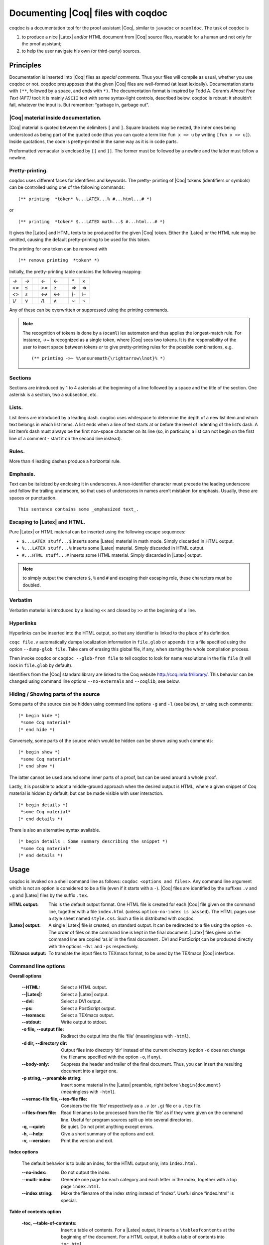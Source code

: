 .. index:: coqdoc

.. _coqdoc:

Documenting |Coq| files with coqdoc
-----------------------------------

coqdoc is a documentation tool for the proof assistant |Coq|, similar to
``javadoc`` or ``ocamldoc``. The task of coqdoc is


#. to produce a nice |Latex| and/or HTML document from |Coq| source files,
   readable for a human and not only for the proof assistant;
#. to help the user navigate his own (or third-party) sources.



Principles
~~~~~~~~~~

Documentation is inserted into |Coq| files as *special comments*. Thus
your files will compile as usual, whether you use coqdoc or not. coqdoc
presupposes that the given |Coq| files are well-formed (at least
lexically). Documentation starts with ``(**``, followed by a space, and
ends with ``*)``. The documentation format is inspired by Todd
A. Coram’s *Almost Free Text (AFT)* tool: it is mainly ``ASCII`` text with
some syntax-light controls, described below. coqdoc is robust: it
shouldn’t fail, whatever the input is. But remember: “garbage in,
garbage out”.


|Coq| material inside documentation.
++++++++++++++++++++++++++++++++++++

|Coq| material is quoted between the delimiters ``[`` and ``]``. Square brackets
may be nested, the inner ones being understood as being part of the
quoted code (thus you can quote a term like ``fun x => u`` by writing  ``[fun
x => u]``). Inside quotations, the code is pretty-printed in the same
way as it is in code parts.

Preformatted vernacular is enclosed by ``[[`` and ``]]``. The former must be
followed by a newline and the latter must follow a newline.


Pretty-printing.
++++++++++++++++

coqdoc uses different faces for identifiers and keywords. The pretty-
printing of |Coq| tokens (identifiers or symbols) can be controlled
using one of the following commands:

::


    (** printing  *token* %...LATEX...% #...html...# *)


or

::


    (** printing  *token* $...LATEX math...$ #...html...# *)


It gives the |Latex| and HTML texts to be produced for the given |Coq|
token. Either the |Latex| or the HTML rule may be omitted, causing the
default pretty-printing to be used for this token.

The printing for one token can be removed with

::


    (** remove printing  *token* *)


Initially, the pretty-printing table contains the following mapping:

===== === ==== ===== === ==== ==== ===
`->`   →       `<-`   ←       `*`   ×
`<=`   ≤       `>=`   ≥       `=>`  ⇒
`<>`   ≠       `<->`  ↔       `|-`  ⊢
`\\/`  ∨       `/\\`  ∧       `~`   ¬
===== === ==== ===== === ==== ==== ===

Any of these can be overwritten or suppressed using the printing
commands.

.. note::

   The recognition of tokens is done by a (``ocaml``) lex
   automaton and thus applies the longest-match rule. For instance, `->~`
   is recognized as a single token, where |Coq| sees two tokens. It is the
   responsibility of the user to insert space between tokens *or* to give
   pretty-printing rules for the possible combinations, e.g.

   ::

      (** printing ->~ %\ensuremath{\rightarrow\lnot}% *)



Sections
++++++++

Sections are introduced by 1 to 4 asterisks at the beginning of a line
followed by a space and the title of the section. One asterisk is a section,
two a subsection, etc.

.. example::

   ::

          (** * Well-founded relations

              In this section, we introduce...  *)


Lists.
++++++

List items are introduced by a leading dash. coqdoc uses whitespace to
determine the depth of a new list item and which text belongs in which
list items. A list ends when a line of text starts at or before the
level of indenting of the list’s dash. A list item’s dash must always
be the first non-space character on its line (so, in particular, a
list can not begin on the first line of a comment - start it on the
second line instead).

.. example::

  ::

           We go by induction on [n]:
           - If [n] is 0...
           - If [n] is [S n'] we require...

             two paragraphs of reasoning, and two subcases:

             - In the first case...
             - In the second case...

           So the theorem holds.



Rules.
++++++

More than 4 leading dashes produce a horizontal rule.


Emphasis.
+++++++++

Text can be italicized by enclosing it in underscores. A non-identifier
character must precede the leading underscore and follow the trailing
underscore, so that uses of underscores in names aren’t mistaken for
emphasis. Usually, these are spaces or punctuation.

::

        This sentence contains some _emphasized text_.



Escaping to |Latex| and HTML.
+++++++++++++++++++++++++++++++

Pure |Latex| or HTML material can be inserted using the following
escape sequences:


+ ``$...LATEX stuff...$`` inserts some |Latex| material in math mode.
  Simply discarded in HTML output.
+ ``%...LATEX stuff...%`` inserts some |Latex| material. Simply
  discarded in HTML output.
+ ``#...HTML stuff...#`` inserts some HTML material. Simply discarded in
  |Latex| output.

.. note::
  to simply output the characters ``$``, ``%`` and ``#`` and escaping
  their escaping role, these characters must be doubled.


Verbatim
++++++++

Verbatim material is introduced by a leading ``<<`` and closed by ``>>``
at the beginning of a line.

.. example::

  ::

      Here is the corresponding caml code:
      <<
        let rec fact n =
          if n <= 1 then 1 else n * fact (n-1)
      >>



Hyperlinks
++++++++++

Hyperlinks can be inserted into the HTML output, so that any
identifier is linked to the place of its definition.

``coqc file.v`` automatically dumps localization information in
``file.glob`` or appends it to a file specified using the option ``--dump-glob
file``. Take care of erasing this global file, if any, when starting
the whole compilation process.

Then invoke coqdoc or ``coqdoc --glob-from file`` to tell coqdoc to look
for name resolutions in the file ``file`` (it will look in ``file.glob``
by default).

Identifiers from the |Coq| standard library are linked to the Coq website
`<http://coq.inria.fr/library/>`_. This behavior can be changed
using command line options ``--no-externals`` and ``--coqlib``; see below.


.. _coqdoc-hide-show:

Hiding / Showing parts of the source
++++++++++++++++++++++++++++++++++++

Some parts of the source can be hidden using command line options ``-g``
and ``-l`` (see below), or using such comments:

::


    (* begin hide *)
     *some Coq material*
    (* end hide *)


Conversely, some parts of the source which would be hidden can be
shown using such comments:

::


    (* begin show *)
     *some Coq material*
    (* end show *)


The latter cannot be used around some inner parts of a proof, but can
be used around a whole proof.

Lastly, it is possible to adopt a middle-ground approach when the
desired output is HTML, where a given snippet of Coq material is
hidden by default, but can be made visible with user interaction.

::


    (* begin details *)
     *some Coq material*
    (* end details *)


There is also an alternative syntax available.

::


    (* begin details : Some summary describing the snippet *)
     *some Coq material*
    (* end details *)


Usage
~~~~~

coqdoc is invoked on a shell command line as follows:
``coqdoc <options and files>``.
Any command line argument which is not an option is considered to be a
file (even if it starts with a ``-``). |Coq| files are identified by the
suffixes ``.v`` and ``.g`` and |Latex| files by the suffix ``.tex``.


:HTML output: This is the default output format. One HTML file is created for
  each |Coq| file given on the command line, together with a file
  ``index.html`` (unless ``option-no-index is passed``). The HTML pages use a
  style sheet named ``style.css``. Such a file is distributed with coqdoc.
:|Latex| output: A single |Latex| file is created, on standard
  output. It can be redirected to a file using the option ``-o``. The order of
  files on the command line is kept in the final document. |Latex|
  files given on the command line are copied ‘as is’ in the final
  document . DVI and PostScript can be produced directly with the
  options ``-dvi`` and ``-ps`` respectively.
:TEXmacs output: To translate the input files to TEXmacs format,
  to be used by the TEXmacs |Coq| interface.



Command line options
++++++++++++++++++++


**Overall options**


  :--HTML: Select a HTML output.
  :--|Latex|: Select a |Latex| output.
  :--dvi: Select a DVI output.
  :--ps: Select a PostScript output.
  :--texmacs: Select a TEXmacs output.
  :--stdout: Write output to stdout.
  :-o file, --output file: Redirect the output into the file ‘file’
    (meaningless with ``-html``).
  :-d dir, --directory dir: Output files into directory ‘dir’ instead of
    the current directory (option ``-d`` does not change the filename specified
    with the option ``-o``, if any).
  :--body-only: Suppress the header and trailer of the final document.
    Thus, you can insert the resulting document into a larger one.
  :-p string, --preamble string: Insert some material in the |Latex|
    preamble, right before ``\begin{document}`` (meaningless with ``-html``).
  :--vernac-file file,--tex-file file: Considers the file ‘file’
    respectively as a ``.v`` (or ``.g``) file or a ``.tex`` file.
  :--files-from file: Read filenames to be processed from the file ‘file’ as if
    they were given on the command line. Useful for program sources split
    up into several directories.
  :-q, --quiet: Be quiet. Do not print anything except errors.
  :-h, --help: Give a short summary of the options and exit.
  :-v, --version: Print the version and exit.



**Index options**

  The default behavior is to build an index, for the HTML output only,
  into ``index.html``.

  :--no-index: Do not output the index.
  :--multi-index: Generate one page for each category and each letter in
    the index, together with a top page ``index.html``.
  :--index string: Make the filename of the index string instead of
    “index”. Useful since “index.html” is special.



**Table of contents option**

  :-toc, --table-of-contents: Insert a table of contents. For a |Latex|
    output, it inserts a ``\tableofcontents`` at the beginning of the
    document. For a HTML output, it builds a table of contents into
    ``toc.html``.
  :--toc-depth int: Only include headers up to depth ``int`` in the table of
    contents.


**Hyperlink options**

  :--glob-from file: Make references using |Coq| globalizations from file
    file. (Such globalizations are obtained with Coq option ``-dump-glob``).
  :--no-externals: Do not insert links to the |Coq| standard library.
  :--external url coqdir: Use given URL for linking references whose
    name starts with prefix ``coqdir``.
  :--coqlib url: Set base URL for the Coq standard library (default is
    `<http://coq.inria.fr/library/>`_). This is equivalent to ``--external url
    Coq``.
  :-R dir coqdir: Recursively map physical directory dir to |Coq| logical
    directory  ``coqdir`` (similarly to |Coq| option ``-R``).
  :-Q dir coqdir: Map physical directory dir to |Coq| logical
    directory  ``coqdir`` (similarly to |Coq| option ``-Q``).

    .. note::

       options ``-R`` and ``-Q`` only have
       effect on the files *following* them on the command line, so you will
       probably need to put this option first.


**Title options**

  :-s , --short: Do not insert titles for the files. The default
     behavior is to insert a title like “Library Foo” for each file.
  :--lib-name string: Print “string Foo” instead of “Library Foo” in
     titles. For example “Chapter” and “Module” are reasonable choices.
  :--no-lib-name: Print just “Foo” instead of “Library Foo” in titles.
  :--lib-subtitles: Look for library subtitles. When enabled, the
     beginning of each file is checked for a comment of the form:

     ::

        (** * ModuleName : text *)

     where ``ModuleName`` must be the name of the file. If it is present, the
     text is used as a subtitle for the module in appropriate places.
  :-t string, --title string: Set the document title.


**Contents options**

  :-g, --gallina: Do not print proofs.
  :-l, --light: Light mode. Suppress proofs (as with ``-g``) and the following commands:

      + [Recursive] Tactic Definition
      + Hint / Hints
      + Require
      + Transparent / Opaque
      + Implicit Argument / Implicits
      + Section / Variable / Hypothesis / End



    The behavior of options ``-g`` and ``-l`` can be locally overridden using the
    ``(* begin show *) … (* end show *)`` environment (see above).

    There are a few options that control the parsing of comments:

  :--parse-comments: Parse regular comments delimited by ``(*`` and ``*)`` as
    well. They are typeset inline.
  :--plain-comments: Do not interpret comments, simply copy them as
    plain-text.
  :--interpolate: Use the globalization information to typeset
    identifiers appearing in |Coq| escapings inside comments.

**Language options**


  The default behavior is to assume ASCII 7 bit input files.

  :-latin1, --latin1: Select ISO-8859-1 input files. It is equivalent to
    --inputenc latin1 --charset iso-8859-1.
  :-utf8, --utf8: Set --inputenc utf8x for |Latex| output and--charset
    utf-8 for HTML output. Also use Unicode replacements for a couple of
    standard plain ASCII notations such as → for ``->`` and ∀ for ``forall``. |Latex|
    UTF-8 support can be found
    at `<http://www.ctan.org/pkg/unicode>`_. For the interpretation of Unicode
    characters by |Latex|, extra packages which coqdoc does not provide
    by default might be required, such as textgreek for some Greek letters
    or ``stmaryrd`` for some mathematical symbols. If a Unicode character is
    missing an interpretation in the utf8x input encoding, add
    ``\DeclareUnicodeCharacter{code}{LATEX-interpretation}``. Packages
    and declarations can be added with option ``-p``.
  :--inputenc string: Give a |Latex| input encoding, as an option to |Latex|
    package ``inputenc``.
  :--charset string: Specify the HTML character set, to be inserted in
    the HTML header.



The coqdoc |Latex| style file
~~~~~~~~~~~~~~~~~~~~~~~~~~~~~

In case you choose to produce a document without the default |Latex|
preamble (by using option ``--no-preamble``), then you must insert into
your own preamble the command

::

  \usepackage{coqdoc}

The package optionally takes the argument ``[color]`` to typeset
identifiers with colors (this requires the ``xcolor`` package).

Then you may alter the rendering of the document by redefining some
macros:

:coqdockw, coqdocid, …: The one-argument macros for typesetting
  keywords and identifiers. Defaults are sans-serif for keywords and
  italic for identifiers.For example, if you would like a slanted font
  for keywords, you may insert

  ::

         \renewcommand{\coqdockw}[1]{\textsl{#1}}


  anywhere between ``\usepackage{coqdoc}`` and ``\begin{document}``.


:coqdocmodule:
  One-argument macro for typesetting the title of a ``.v``
  file. Default is

  ::

      \newcommand{\coqdocmodule}[1]{\section*{Module #1}}

  and you may redefine it using ``\renewcommand``.
